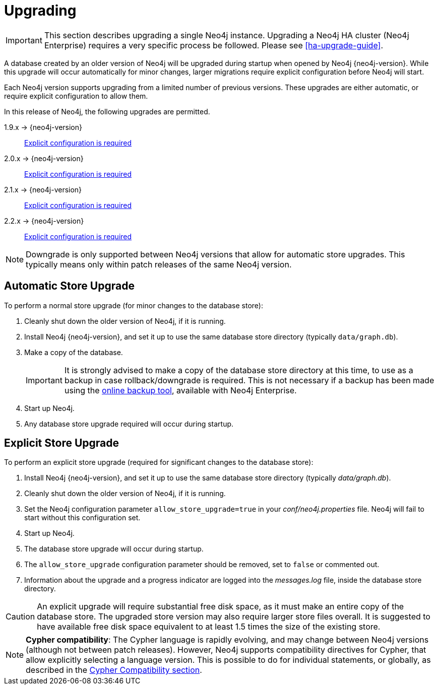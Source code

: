 [[deployment-upgrading]]
Upgrading
=========

[IMPORTANT]
This section describes upgrading a single Neo4j instance.
Upgrading a Neo4j HA cluster (Neo4j Enterprise) requires a very specific process be followed.
Please see 
ifndef::upgradetext[<<ha-upgrade-guide>>.]
ifdef::upgradetext['Upgrade of a Neo4j HA Cluster' at http://neo4j.com/docs/{neo4j-version}/ha-upgrade-guide.html.]

A database created by an older version of Neo4j will be upgraded during startup when opened by Neo4j {neo4j-version}.
While this upgrade will occur automatically for minor changes, larger migrations require explicit configuration before Neo4j will start.

Each Neo4j version supports upgrading from a limited number of previous versions.
These upgrades are either automatic, or require explicit configuration to allow them.

In this release of Neo4j, the following upgrades are permitted.

1.9.x -> {neo4j-version}::
<<explicit-upgrade,Explicit configuration is required>>

2.0.x -> {neo4j-version}::
<<explicit-upgrade,Explicit configuration is required>>

2.1.x -> {neo4j-version}::
<<explicit-upgrade,Explicit configuration is required>>

2.2.x -> {neo4j-version}::
<<explicit-upgrade,Explicit configuration is required>>

[NOTE]
Downgrade is only supported between Neo4j versions that allow for automatic store upgrades.
This typically means only within patch releases of the same Neo4j version.

[[automatic-upgrade]]
== Automatic Store Upgrade ==

To perform a normal store upgrade (for minor changes to the database store):

. Cleanly shut down the older version of Neo4j, if it is running.

. Install Neo4j {neo4j-version}, and set it up to use the same database store directory (typically `data/graph.db`).

. Make a copy of the database.
+
[IMPORTANT]
It is strongly advised to make a copy of the database store directory at this time, to use as a backup in case rollback/downgrade is required.
This is not necessary if a backup has been made using the 
ifndef::upgradetext[<<operations-backup, online backup tool>>, ]
ifdef::upgradetext[online backup tool (see http://neo4j.com/docs/{neo4j-version}/operations-backup.html), ]
available with Neo4j Enterprise.

. Start up Neo4j.

. Any database store upgrade required will occur during startup.

[[explicit-upgrade]]
== Explicit Store Upgrade ==

To perform an explicit store upgrade (required for significant changes to the
database store):

. Install Neo4j {neo4j-version}, and set it up to use the same database store directory (typically _data/graph.db_).
. Cleanly shut down the older version of Neo4j, if it is running.
. Set the Neo4j configuration parameter `allow_store_upgrade=true` in your _conf/neo4j.properties_ file.
  Neo4j will fail to start without this configuration set.
. Start up Neo4j.
. The database store upgrade will occur during startup.
. The `allow_store_upgrade` configuration parameter should be removed, set to `false` or commented out.
. Information about the upgrade and a progress indicator are logged into the _messages.log_ file, inside the database store directory.

[CAUTION]
An explicit upgrade will require substantial free disk space, as it must make an entire copy of the database store.
The upgraded store version may also require larger store files overall.
It is suggested to have available free disk space equivalent to at least 1.5 times the size of the existing store.

[NOTE]
*Cypher compatibility*:
The Cypher language is rapidly evolving, and may change between Neo4j versions (although not between patch releases).
However, Neo4j supports compatibility directives for Cypher, that allow explicitly selecting a language version.
This is possible to do for individual statements, or globally, as described in the 
ifndef::upgradetext[<<cypher-compatibility, Cypher Compatibility section>>.]
ifdef::upgradetext[Cypher Compatibility section at see http://neo4j.com/docs/{neo4j-version}/cypher-compatibility.html.]


